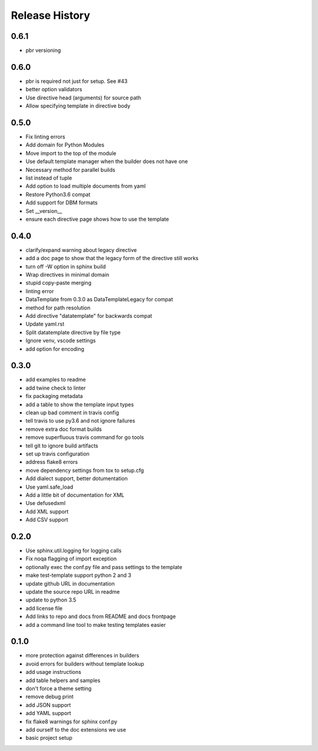 =================
 Release History
=================

.. release-notes::

0.6.1
=====

* pbr versioning

0.6.0
=====

* pbr is required not just for setup. See #43
* better option validators
* Use directive head (arguments) for source path
* Allow specifying template in directive body

0.5.0
=====

* Fix linting errors
* Add domain for Python Modules
* Move import to the top of the module
* Use default template manager when the builder does not have one
* Necessary method for parallel builds
* list instead of tuple
* Add option to load multiple documents from yaml
* Restore Python3.6 compat
* Add support for DBM formats
* Set \_\_version\_\_
* ensure each directive page shows how to use the template

0.4.0
=====

* clarify/expand warning about legacy directive
* add a doc page to show that the legacy form of the directive still works
* turn off -W option in sphinx build
* Wrap directives in minimal domain
* stupid copy-paste merging
* linting error
* DataTemplate from 0.3.0 as DataTemplateLegacy for compat
* method for path resolution
* Add directive "datatemplate" for backwards compat
* Update yaml.rst
* Split datatemplate directive by file type
* Ignore venv, vscode settings
* add option for encoding

0.3.0
=====

* add examples to readme
* add twine check to linter
* fix packaging metadata
* add a table to show the template input types
* clean up bad comment in travis config
* tell travis to use py3.6 and not ignore failures
* remove extra doc format builds
* remove superfluous travis command for go tools
* tell git to ignore build artifacts
* set up travis configuration
* address flake8 errors
* move dependency settings from tox to setup.cfg
* Add dialect support, better dotumentation
* Use yaml.safe\_load
* Add a little bit of documentation for XML
* Use defusedxml
* Add XML support
* Add CSV support

0.2.0
=====

* Use sphinx.util.logging for logging calls
* Fix noqa flagging of import exception
* optionally exec the conf.py file and pass settings to the template
* make test-template support python 2 and 3
* update github URL in documentation
* update the source repo URL in readme
* update to python 3.5
* add license file
* Add links to repo and docs from README and docs frontpage
* add a command line tool to make testing templates easier

0.1.0
=====

* more protection against differences in builders
* avoid errors for builders without template lookup
* add usage instructions
* add table helpers and samples
* don't force a theme setting
* remove debug print
* add JSON support
* add YAML support
* fix flake8 warnings for sphinx conf.py
* add ourself to the doc extensions we use
* basic project setup

